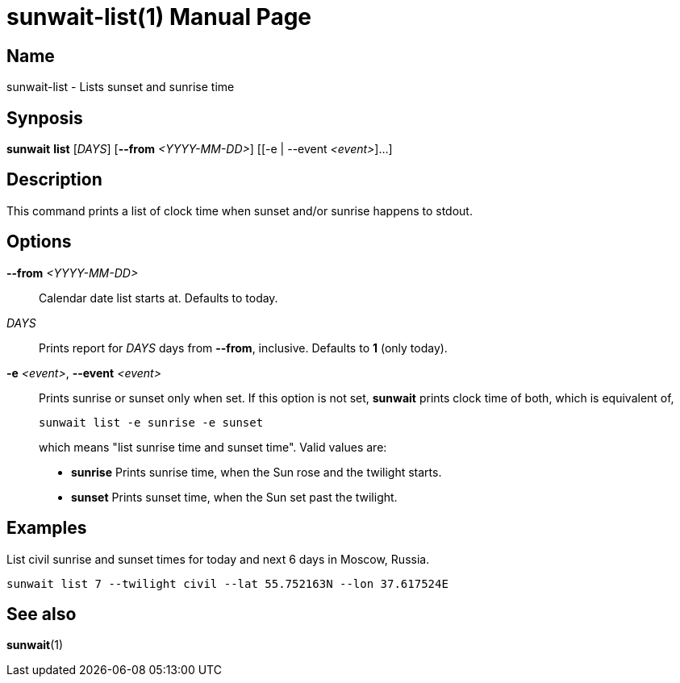 // Copyright (C) 2025 Shota FUJI
//
// This program is free software: you can redistribute it and/or modify
// it under the terms of the GNU General Public License as published by
// the Free Software Foundation, either version 3 of the License, or
// (at your option) any later version.
//
// This program is distributed in the hope that it will be useful,
// but WITHOUT ANY WARRANTY; without even the implied warranty of
// MERCHANTABILITY or FITNESS FOR A PARTICULAR PURPOSE.  See the
// GNU General Public License for more details.
//
// You should have received a copy of the GNU General Public License
// along with this program.  If not, see <https://www.gnu.org/licenses/>.
//
// SPDX-License-Identifier: GPL-3.0-only

= sunwait-list(1)
:docdate: 2025-07-21
:doctype: manpage
:mansource: sunwait

== Name

sunwait-list - Lists sunset and sunrise time

== Synposis

*sunwait* *list* [_DAYS_] [*--from* _<YYYY-MM-DD>_] ++[++[-e | --event _<event>_]...]

== Description

This command prints a list of clock time when sunset and/or sunrise happens to stdout.

== Options

*--from* _<YYYY-MM-DD>_::
Calendar date list starts at.
Defaults to today.


_DAYS_::
Prints report for _DAYS_ days from *--from*, inclusive.
Defaults to *1* (only today).

*-e* _<event>_, *--event* _<event>_::
Prints sunrise or sunset only when set.
If this option is not set, *sunwait* prints clock time of both, which is equivalent of,

+
[,shell]
----
sunwait list -e sunrise -e sunset
----

+
which means "list sunrise time and sunset time".
Valid values are:

* *sunrise*   Prints sunrise time, when the Sun rose and the twilight starts.
* *sunset*    Prints sunset time, when the Sun set past the twilight.

== Examples

List civil sunrise and sunset times for today and next 6 days in Moscow, Russia.

[,shell]
----
sunwait list 7 --twilight civil --lat 55.752163N --lon 37.617524E
----

== See also

*sunwait*(1)
